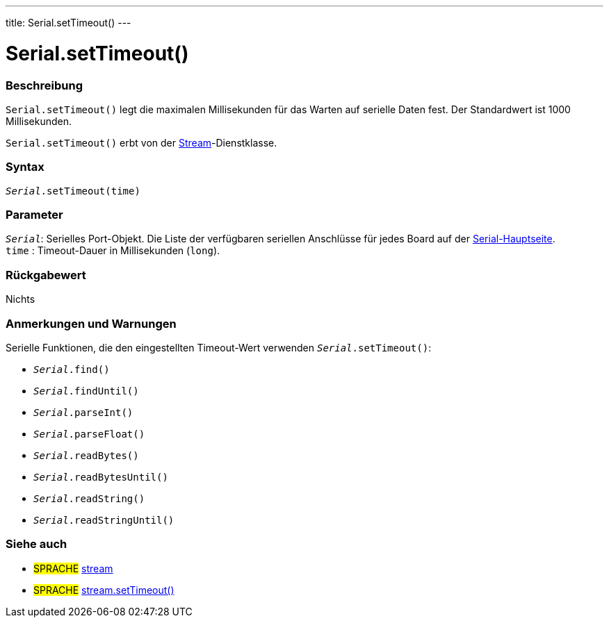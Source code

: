 ---
title: Serial.setTimeout()
---




= Serial.setTimeout()


// OVERVIEW SECTION STARTS
[#overview]
--

[float]
=== Beschreibung
`Serial.setTimeout()` legt die maximalen Millisekunden für das Warten auf serielle Daten fest. Der Standardwert ist 1000 Millisekunden.

`Serial.setTimeout()` erbt von der link:../../stream[Stream]-Dienstklasse.
[%hardbreaks]


[float]
=== Syntax
`_Serial_.setTimeout(time)`

[float]
=== Parameter
`_Serial_`: Serielles Port-Objekt. Die Liste der verfügbaren seriellen Anschlüsse für jedes Board auf der link:../../serial[Serial-Hauptseite]. +
`time` : Timeout-Dauer in Millisekunden (`long`).

[float]
=== Rückgabewert
Nichts

--
// OVERVIEW SECTION ENDS

// HOW TO USE SECTION STARTS
[#howtouse]
--

[float]
=== Anmerkungen und Warnungen
Serielle Funktionen, die den eingestellten Timeout-Wert verwenden `_Serial_.setTimeout()`:

* `_Serial_.find()`
* `_Serial_.findUntil()`
* `_Serial_.parseInt()`
* `_Serial_.parseFloat()`
* `_Serial_.readBytes()`
* `_Serial_.readBytesUntil()`
* `_Serial_.readString()`
* `_Serial_.readStringUntil()`

[%hardbreaks]

--
// HOW TO USE SECTION ENDS

// SEE ALSO SECTION
[#see_also]
--

[float]
=== Siehe auch

[role="language"]
* #SPRACHE# link:../../stream[stream]
* #SPRACHE# link:../../stream/streamsettimeout[stream.setTimeout()]

--
// SEE ALSO SECTION ENDS

